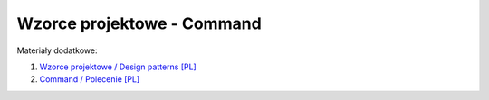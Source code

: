 Wzorce projektowe - Command
---------------------------

Materiały dodatkowe:

1. `Wzorce projektowe / Design patterns [PL] <https://refactoring.guru/pl/design-patterns>`__
2. `Command / Polecenie [PL] <https://refactoring.guru/pl/design-patterns/command>`__
